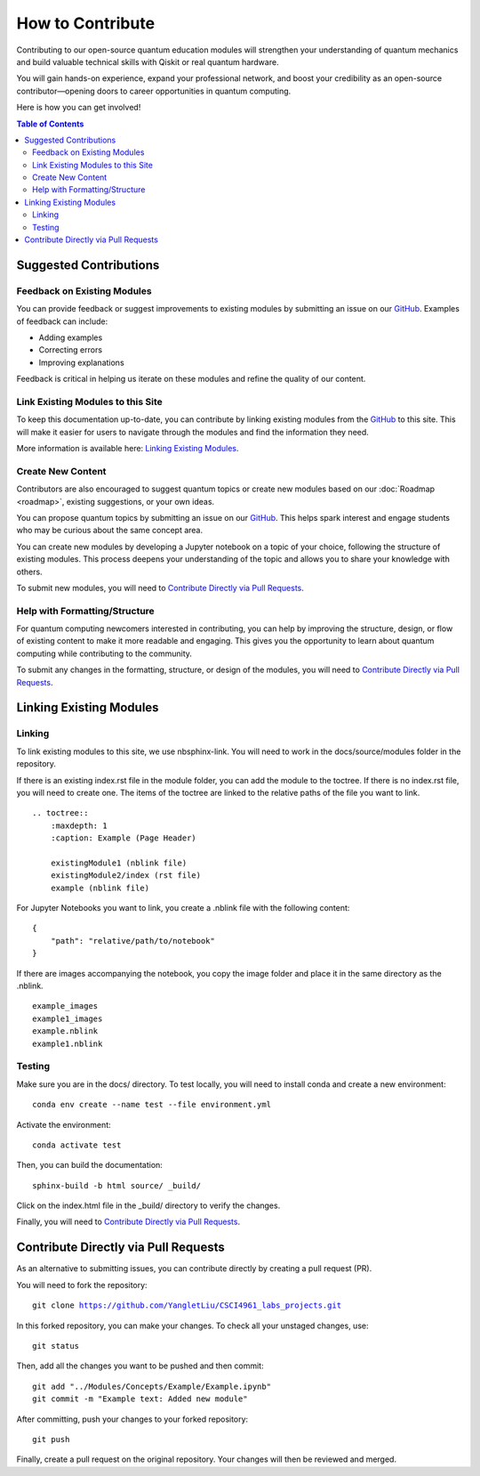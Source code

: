 =================
How to Contribute
=================

Contributing to our open-source quantum education modules will strengthen your understanding of quantum mechanics and build valuable technical skills with Qiskit or real quantum hardware. 

You will gain hands-on experience, expand your professional network, and boost your credibility as an open-source contributor—opening doors to career opportunities in quantum computing.

Here is how you can get involved!

.. contents:: Table of Contents
   :local:

Suggested Contributions
=======================

Feedback on Existing Modules
----------------------------
You can provide feedback or suggest improvements to existing modules by submitting an issue on our `GitHub <https://github.com/YangletLiu/CSCI4961_labs_projects>`_. Examples of feedback can include:

- Adding examples
- Correcting errors
- Improving explanations

Feedback is critical in helping us iterate on these modules and refine the quality of our content.

Link Existing Modules to this Site
----------------------------------
To keep this documentation up-to-date, you can contribute by linking existing modules from the `GitHub <https://github.com/YangletLiu/CSCI4961_labs_projects>`_ to this site. This will make it easier for users to navigate through the modules and find the information they need.

More information is available here: `Linking Existing Modules`_.

Create New Content
------------------
Contributors are also encouraged to suggest quantum topics or create new modules based on our :doc:`Roadmap <roadmap>`, existing suggestions, or your own ideas.

You can propose quantum topics by submitting an issue on our `GitHub <https://github.com/YangletLiu/CSCI4961_labs_projects>`_. This helps spark interest and engage students who may be curious about the same concept area.

You can create new modules by developing a Jupyter notebook on a topic of your choice, following the structure of existing modules. This process deepens your understanding of the topic and allows you to share your knowledge with others. 

To submit new modules, you will need to `Contribute Directly via Pull Requests`_.


Help with Formatting/Structure
------------------------------
For quantum computing newcomers interested in contributing, you can help by improving the structure, design, or flow of existing content to make it more readable and engaging. 
This gives you the opportunity to learn about quantum computing while contributing to the community.

To submit any changes in the formatting, structure, or design of the modules, you will need to `Contribute Directly via Pull Requests`_.  

Linking Existing Modules
========================

Linking
-------
To link existing modules to this site, we use nbsphinx-link. You will need to work in the docs/source/modules folder in the repository.

If there is an existing index.rst file in the module folder, you can add the module to the toctree. If there is no index.rst file, you will need to create one.
The items of the toctree are linked to the relative paths of the file you want to link.

.. parsed-literal::
    .. toctree::
        :maxdepth: 1
        :caption: Example (Page Header)

        existingModule1 (nblink file)
        existingModule2/index (rst file)
        example (nblink file)

For Jupyter Notebooks you want to link, you create a .nblink file with the following content:

.. parsed-literal::

    {
        "path": "relative/path/to/notebook"
    }

If there are images accompanying the notebook, you copy the image folder and place it in the same directory as the .nblink.

.. parsed-literal::
    example_images
    example1_images
    example.nblink
    example1.nblink

Testing
-------

Make sure you are in the docs/ directory. To test locally, you will need to install conda and create a new environment:

.. parsed-literal::
    conda env create --name test --file environment.yml

Activate the environment:

.. parsed-literal::
    conda activate test

Then, you can build the documentation:

.. parsed-literal::
    sphinx-build -b html source/ _build/

Click on the index.html file in the _build/ directory to verify the changes.

Finally, you will need to `Contribute Directly via Pull Requests`_.


Contribute Directly via Pull Requests
=====================================
As an alternative to submitting issues, you can contribute directly by creating a pull request (PR). 

You will need to fork the repository:

.. parsed-literal::

    git clone https://github.com/YangletLiu/CSCI4961_labs_projects.git

In this forked repository, you can make your changes. To check all your unstaged changes, use:

.. parsed-literal::

    git status

Then, add all the changes you want to be pushed and then commit:

.. parsed-literal::

    git add "../Modules/Concepts/Example/Example.ipynb"
    git commit -m "Example text: Added new module"

After committing, push your changes to your forked repository:

.. parsed-literal::

    git push

Finally, create a pull request on the original repository. Your changes will then be reviewed and merged.